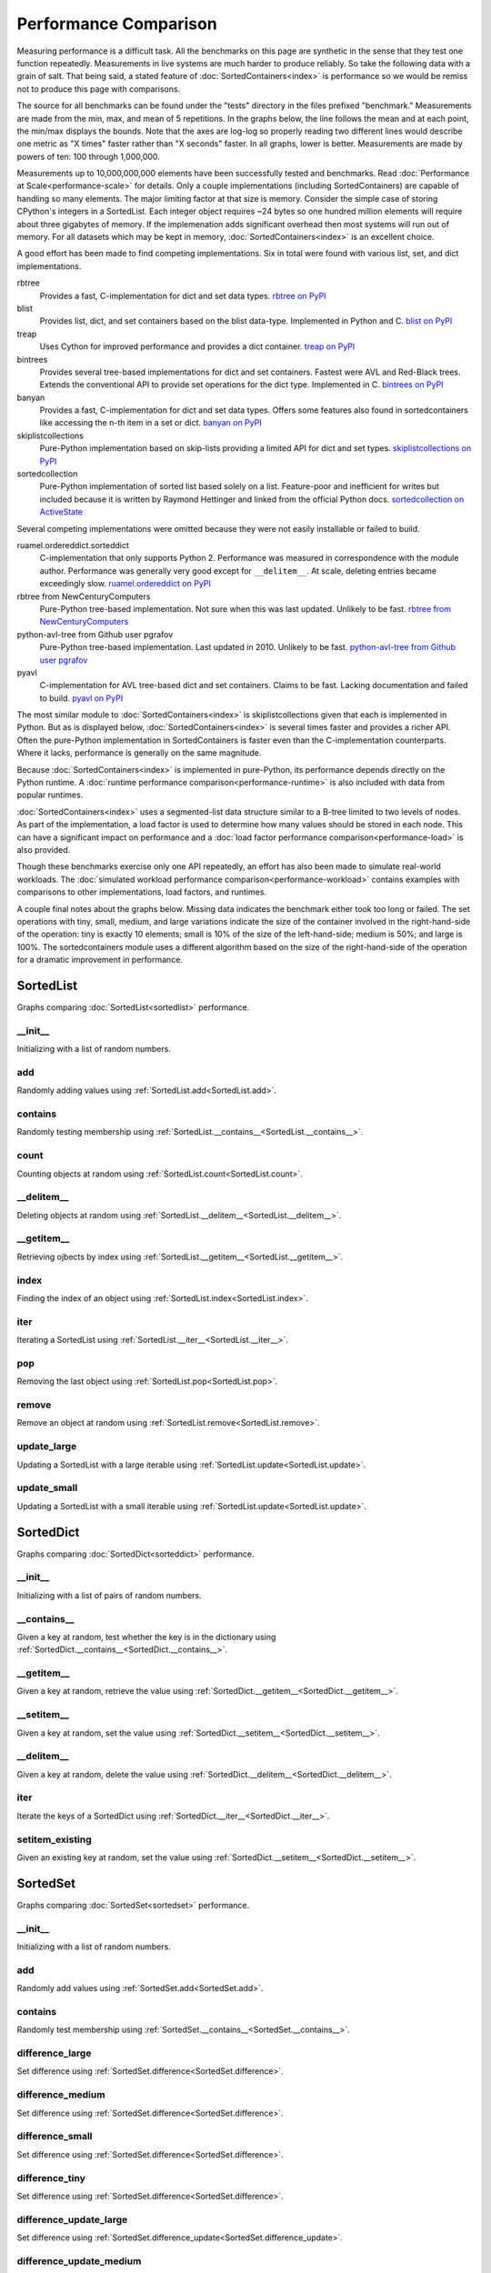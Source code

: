 Performance Comparison
======================

Measuring performance is a difficult task. All the benchmarks on this page are
synthetic in the sense that they test one function repeatedly. Measurements in
live systems are much harder to produce reliably. So take the following data
with a grain of salt. That being said, a stated feature of
:doc:`SortedContainers<index>` is performance so we would be remiss not to
produce this page with comparisons.

The source for all benchmarks can be found under the "tests" directory in the
files prefixed "benchmark." Measurements are made from the min, max, and mean
of 5 repetitions. In the graphs below, the line follows the mean and at each
point, the min/max displays the bounds. Note that the axes are log-log so
properly reading two different lines would describe one metric as "X times"
faster rather than "X seconds" faster. In all graphs, lower is
better. Measurements are made by powers of ten: 100 through 1,000,000.

Measurements up to 10,000,000,000 elements have been successfully tested and
benchmarks. Read :doc:`Performance at Scale<performance-scale>` for
details. Only a couple implementations (including SortedContainers) are capable
of handling so many elements. The major limiting factor at that size is
memory. Consider the simple case of storing CPython's integers in a
SortedList. Each integer object requires ~24 bytes so one hundred million
elements will require about three gigabytes of memory. If the implemenation
adds significant overhead then most systems will run out of memory. For all
datasets which may be kept in memory, :doc:`SortedContainers<index>` is an
excellent choice.

A good effort has been made to find competing implementations. Six in total
were found with various list, set, and dict implementations.

rbtree
  Provides a fast, C-implementation for dict and set data types.
  `rbtree on PyPI <https://pypi.python.org/pypi/rbtree>`_

blist
  Provides list, dict, and set containers based on the blist data-type.
  Implemented in Python and C.
  `blist on PyPI <https://pypi.python.org/pypi/blist>`_

treap
  Uses Cython for improved performance and provides a dict container.
  `treap on PyPI <https://pypi.python.org/pypi/treap>`_

bintrees
  Provides several tree-based implementations for dict and set containers.
  Fastest were AVL and Red-Black trees. Extends the conventional API to
  provide set operations for the dict type. Implemented in C.
  `bintrees on PyPI <https://pypi.python.org/pypi/bintrees>`_

banyan
  Provides a fast, C-implementation for dict and set data types. Offers some
  features also found in sortedcontainers like accessing the n-th item in a
  set or dict.
  `banyan on PyPI <https://pypi.python.org/pypi/Banyan>`_

skiplistcollections
  Pure-Python implementation based on skip-lists providing a limited API
  for dict and set types.
  `skiplistcollections on PyPI <https://pypi.python.org/pypi/skiplistcollections>`_

sortedcollection
  Pure-Python implementation of sorted list based solely on a list.
  Feature-poor and inefficient for writes but included because it is written
  by Raymond Hettinger and linked from the official Python docs.
  `sortedcollection on ActiveState <http://code.activestate.com/recipes/577197-sortedcollection/>`_

Several competing implementations were omitted because they were not easily
installable or failed to build.

ruamel.ordereddict.sorteddict
  C-implementation that only supports Python 2. Performance was measured in
  correspondence with the module author. Performance was generally very good
  except for ``__delitem__``. At scale, deleting entries became exceedingly
  slow.
  `ruamel.ordereddict on PyPI <https://pypi.python.org/pypi/ruamel.ordereddict/>`_

rbtree from NewCenturyComputers
  Pure-Python tree-based implementation. Not sure when this was last updated.
  Unlikely to be fast.
  `rbtree from NewCenturyComputers <http://newcenturycomputers.net/projects/rbtree.html>`_

python-avl-tree from Github user pgrafov
  Pure-Python tree-based implementation. Last updated in 2010. Unlikely
  to be fast.
  `python-avl-tree from Github user pgrafov <https://github.com/pgrafov/python-avl-tree>`_

pyavl
  C-implementation for AVL tree-based dict and set containers. Claims to be
  fast. Lacking documentation and failed to build.
  `pyavl on PyPI <https://pypi.python.org/pypi/pyavl>`_

The most similar module to :doc:`SortedContainers<index>` is
skiplistcollections given that each is implemented in Python. But as is
displayed below, :doc:`SortedContainers<index>` is several times faster and
provides a richer API. Often the pure-Python implementation in SortedContainers
is faster even than the C-implementation counterparts. Where it lacks,
performance is generally on the same magnitude.

Because :doc:`SortedContainers<index>` is implemented in pure-Python, its
performance depends directly on the Python runtime. A :doc:`runtime performance
comparison<performance-runtime>` is also included with data from popular
runtimes.

:doc:`SortedContainers<index>` uses a segmented-list data structure similar to
a B-tree limited to two levels of nodes. As part of the implementation, a load
factor is used to determine how many values should be stored in each node. This
can have a significant impact on performance and a :doc:`load factor
performance comparison<performance-load>` is also provided.

Though these benchmarks exercise only one API repeatedly, an effort has also
been made to simulate real-world workloads. The :doc:`simulated workload
performance comparison<performance-workload>` contains examples with
comparisons to other implementations, load factors, and runtimes.

A couple final notes about the graphs below. Missing data indicates the
benchmark either took too long or failed. The set operations with tiny, small,
medium, and large variations indicate the size of the container involved in the
right-hand-side of the operation: tiny is exactly 10 elements; small is 10% of
the size of the left-hand-side; medium is 50%; and large is 100%. The
sortedcontainers module uses a different algorithm based on the size of the
right-hand-side of the operation for a dramatic improvement in performance.

SortedList
----------

Graphs comparing :doc:`SortedList<sortedlist>` performance.

__init__
........

Initializing with a list of random numbers.

.. image:: _static/SortedList-init.png

add
...

Randomly adding values using :ref:`SortedList.add<SortedList.add>`.

.. image:: _static/SortedList-add.png

contains
........

Randomly testing membership using
:ref:`SortedList.__contains__<SortedList.__contains__>`.

.. image:: _static/SortedList-contains.png

count
.....

Counting objects at random using :ref:`SortedList.count<SortedList.count>`.

.. image:: _static/SortedList-count.png

__delitem__
...........

Deleting objects at random using
:ref:`SortedList.__delitem__<SortedList.__delitem__>`.

.. image:: _static/SortedList-delitem.png

__getitem__
...........

Retrieving ojbects by index using
:ref:`SortedList.__getitem__<SortedList.__getitem__>`.

.. image:: _static/SortedList-getitem.png

index
.....

Finding the index of an object using :ref:`SortedList.index<SortedList.index>`.

.. image:: _static/SortedList-index.png

iter
....

Iterating a SortedList using :ref:`SortedList.__iter__<SortedList.__iter__>`.

.. image:: _static/SortedList-iter.png

pop
...

Removing the last object using :ref:`SortedList.pop<SortedList.pop>`.

.. image:: _static/SortedList-pop.png

remove
......

Remove an object at random using :ref:`SortedList.remove<SortedList.remove>`.

.. image:: _static/SortedList-remove.png

update_large
............

Updating a SortedList with a large iterable using
:ref:`SortedList.update<SortedList.update>`.

.. image:: _static/SortedList-update_large.png

update_small
............

Updating a SortedList with a small iterable using
:ref:`SortedList.update<SortedList.update>`.

.. image:: _static/SortedList-update_small.png

SortedDict
----------

Graphs comparing :doc:`SortedDict<sorteddict>` performance.

__init__
........

Initializing with a list of pairs of random numbers.

.. image:: _static/SortedDict-init.png

__contains__
............

Given a key at random, test whether the key is in the dictionary using
:ref:`SortedDict.__contains__<SortedDict.__contains__>`.

.. image:: _static/SortedDict-contains.png

__getitem__
...........

Given a key at random, retrieve the value using
:ref:`SortedDict.__getitem__<SortedDict.__getitem__>`.

.. image:: _static/SortedDict-getitem.png

__setitem__
...........

Given a key at random, set the value using
:ref:`SortedDict.__setitem__<SortedDict.__setitem__>`.

.. image:: _static/SortedDict-setitem.png

__delitem__
...........

Given a key at random, delete the value using
:ref:`SortedDict.__delitem__<SortedDict.__delitem__>`.

.. image:: _static/SortedDict-delitem.png

iter
....

Iterate the keys of a SortedDict using
:ref:`SortedDict.__iter__<SortedDict.__iter__>`.

.. image:: _static/SortedDict-iter.png

setitem_existing
................

Given an existing key at random, set the value using
:ref:`SortedDict.__setitem__<SortedDict.__setitem__>`.

.. image:: _static/SortedDict-setitem_existing.png

SortedSet
---------

Graphs comparing :doc:`SortedSet<sortedset>` performance.

__init__
........

Initializing with a list of random numbers.

.. image:: _static/SortedSet-init.png

add
...

Randomly add values using :ref:`SortedSet.add<SortedSet.add>`.

.. image:: _static/SortedSet-add.png

contains
........

Randomly test membership using
:ref:`SortedSet.__contains__<SortedSet.__contains__>`.

.. image:: _static/SortedSet-contains.png

difference_large
................

Set difference using :ref:`SortedSet.difference<SortedSet.difference>`.

.. image:: _static/SortedSet-difference_large.png

difference_medium
.................

Set difference using :ref:`SortedSet.difference<SortedSet.difference>`.

.. image:: _static/SortedSet-difference_medium.png

difference_small
................

Set difference using :ref:`SortedSet.difference<SortedSet.difference>`.

.. image:: _static/SortedSet-difference_small.png

difference_tiny
...............

Set difference using :ref:`SortedSet.difference<SortedSet.difference>`.

.. image:: _static/SortedSet-difference_tiny.png

difference_update_large
.......................

Set difference using
:ref:`SortedSet.difference_update<SortedSet.difference_update>`.

.. image:: _static/SortedSet-difference_update_large.png

difference_update_medium
........................

Set difference using
:ref:`SortedSet.difference_update<SortedSet.difference_update>`.

.. image:: _static/SortedSet-difference_update_medium.png

difference_update_small
.......................

Set difference using
:ref:`SortedSet.difference_update<SortedSet.difference_update>`.

.. image:: _static/SortedSet-difference_update_small.png

difference_update_tiny
......................

Set difference using
:ref:`SortedSet.difference_update<SortedSet.difference_update>`.

.. image:: _static/SortedSet-difference_update_tiny.png

intersection_large
..................

Set intersection using :ref:`SortedSet.intersection<SortedSet.intersection>`.

.. image:: _static/SortedSet-intersection_large.png

intersection_medium
...................

Set intersection using :ref:`SortedSet.intersection<SortedSet.intersection>`.

.. image:: _static/SortedSet-intersection_medium.png

intersection_small
..................

Set intersection using :ref:`SortedSet.intersection<SortedSet.intersection>`.

.. image:: _static/SortedSet-intersection_small.png

intersection_tiny
.................

Set intersection using :ref:`SortedSet.intersection<SortedSet.intersection>`.

.. image:: _static/SortedSet-intersection_tiny.png

intersection_update_large
.........................

Set intersection using
:ref:`SortedSet.intersection_update<SortedSet.intersection_update>`.

.. image:: _static/SortedSet-intersection_update_large.png

intersection_update_medium
..........................

Set intersection using
:ref:`SortedSet.intersection_update<SortedSet.intersection_update>`.

.. image:: _static/SortedSet-intersection_update_medium.png

intersection_update_small
.........................

Set intersection using
:ref:`SortedSet.intersection_update<SortedSet.intersection_update>`.

.. image:: _static/SortedSet-intersection_update_small.png

intersection_update_tiny
........................

Set intersection using
:ref:`SortedSet.intersection_update<SortedSet.intersection_update>`.

.. image:: _static/SortedSet-intersection_update_tiny.png

iter
....

Iterating a set using :ref:`iter(SortedSet)<SortedSet.__iter__>`.

.. image:: _static/SortedSet-iter.png

pop
...

Remove the last item in a set using :ref:`SortedSet.pop<SortedSet.pop>`.

.. image:: _static/SortedSet-pop.png

remove
......

Remove an item at random using :ref:`SortedSet.remove<SortedSet.remove>`.

.. image:: _static/SortedSet-remove.png

union_large
...........

Set union using :ref:`SortedSet.union<SortedSet.union>`.

.. image:: _static/SortedSet-union_large.png

union_medium
............

Set union using :ref:`SortedSet.union<SortedSet.union>`.

.. image:: _static/SortedSet-union_medium.png

union_small
...........

Set union using :ref:`SortedSet.union<SortedSet.union>`.

.. image:: _static/SortedSet-union_small.png

union_tiny
..........

Set union using :ref:`SortedSet.union<SortedSet.union>`.

.. image:: _static/SortedSet-union_tiny.png

update_large
............

Set update using :ref:`SortedSet.update<SortedSet.update>`.

.. image:: _static/SortedSet-update_large.png

update_medium
.............

Set update using :ref:`SortedSet.update<SortedSet.update>`.

.. image:: _static/SortedSet-update_medium.png

update_small
............

Set update using :ref:`SortedSet.update<SortedSet.update>`.

.. image:: _static/SortedSet-update_small.png

update_tiny
...........

Set update using :ref:`SortedSet.update<SortedSet.update>`.

.. image:: _static/SortedSet-update_tiny.png

symmetric_difference_large
..........................

Set symmetric-difference using
:ref:`SortedSet.symmetric_difference<SortedSet.symmetric_difference>`.

.. image:: _static/SortedSet-symmetric_difference_large.png

symmetric_difference_medium
...........................

Set symmetric-difference using
:ref:`SortedSet.symmetric_difference<SortedSet.symmetric_difference>`.

.. image:: _static/SortedSet-symmetric_difference_medium.png

symmetric_difference_small
..........................

Set symmetric-difference using
:ref:`SortedSet.symmetric_difference<SortedSet.symmetric_difference>`.

.. image:: _static/SortedSet-symmetric_difference_small.png

symmetric_difference_tiny
.........................

Set symmetric-difference using
:ref:`SortedSet.symmetric_difference<SortedSet.symmetric_difference>`.

.. image:: _static/SortedSet-symmetric_difference_tiny.png

symm_diff_update_large
......................

Set symmetric-difference using
:ref:`SortedSet.symmetric_difference_update<SortedSet.symmetric_difference_update>`.

.. image:: _static/SortedSet-symmetric_difference_update_large.png

symm_diff_update_medium
.......................

Set symmetric-difference using
:ref:`SortedSet.symmetric_difference_update<SortedSet.symmetric_difference_update>`.

.. image:: _static/SortedSet-symmetric_difference_update_medium.png

symm_diff_update_small
......................

Set symmetric-difference using
:ref:`SortedSet.symmetric_difference_update<SortedSet.symmetric_difference_update>`.

.. image:: _static/SortedSet-symmetric_difference_update_small.png

symm_diff_update_tiny
.....................

Set symmetric-difference using
:ref:`SortedSet.symmetric_difference_update<SortedSet.symmetric_difference_update>`.

.. image:: _static/SortedSet-symmetric_difference_update_tiny.png
